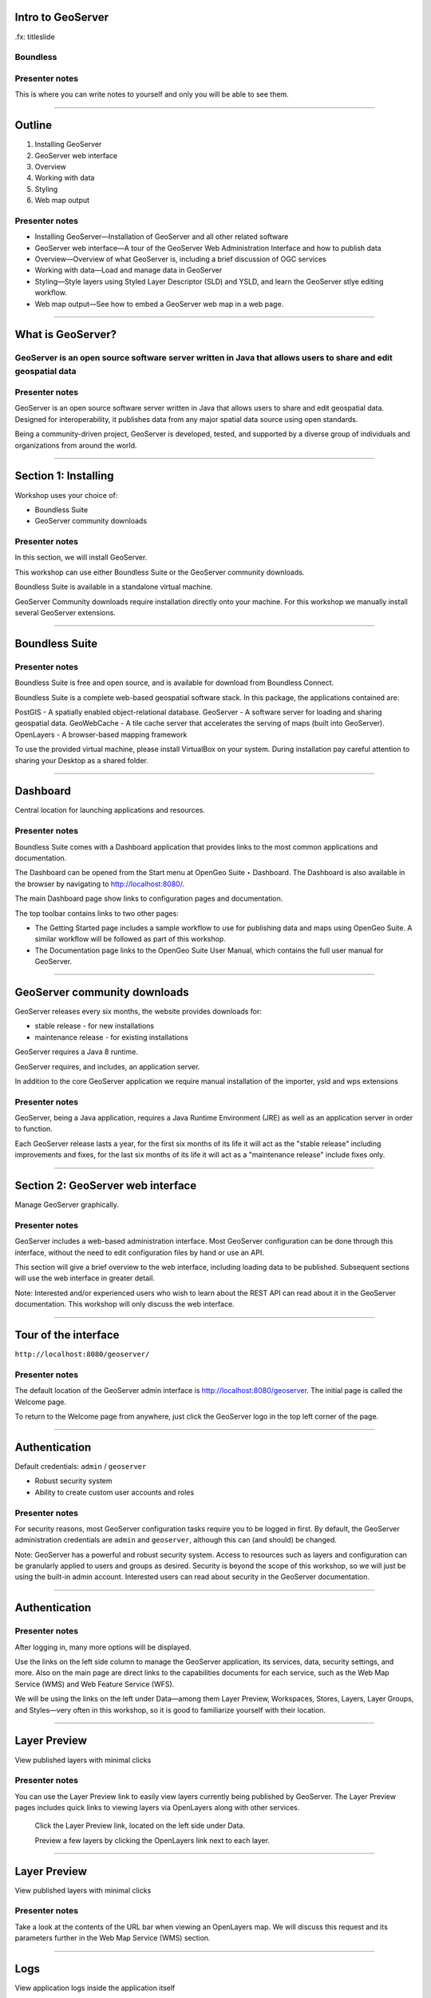 Intro to GeoServer
==================

.fx: titleslide

.. image:: ../doc/source/geoserver.png

Boundless
---------

Presenter notes
---------------

This is where you can write notes to yourself and only you will be able to see them.


--------------------------------------------------

Outline
=======

#. Installing GeoServer
#. GeoServer web interface
#. Overview
#. Working with data
#. Styling
#. Web map output

Presenter notes
---------------

* Installing GeoServer—Installation of GeoServer and all other related software
* GeoServer web interface—A tour of the GeoServer Web Administration Interface and how to publish data
* Overview—Overview of what GeoServer is, including a brief discussion of OGC services
* Working with data—Load and manage data in GeoServer
* Styling—Style layers using Styled Layer Descriptor (SLD) and YSLD, and learn the GeoServer stlye editing workflow.
* Web map output—See how to embed a GeoServer web map in a web page.



--------------------------------------------------

What is GeoServer?
==================

.. image:: ../doc/source/geoserver.png

GeoServer is an open source software server written in Java that allows users to share and edit geospatial data
---------------------------------------------------------------------------------------------------------------

Presenter notes
---------------

GeoServer is an open source software server written in Java that allows users to share and edit geospatial data. Designed for interoperability, it publishes data from any major spatial data source using open standards.

Being a community-driven project, GeoServer is developed, tested, and supported by a diverse group of individuals and organizations from around the world.

--------------------------------------------------

Section 1: Installing
=====================

Workshop uses your choice of:

* Boundless Suite 
* GeoServer community downloads

Presenter notes
---------------

In this section, we will install GeoServer.

This workshop can use either Boundless Suite or the GeoServer community downloads.

Boundless Suite is available in a standalone virtual machine.

GeoServer Community downloads require installation directly onto your machine. For this workshop 
we manually install several GeoServer extensions.

--------------------------------------------------

Boundless Suite
===============

.. image:: ../doc/source/install/img/ecosystem.png
   :width: 50%

Presenter notes
---------------

Boundless Suite is free and open source, and is available for download from Boundless Connect.

Boundless Suite is a complete web-based geospatial software stack. In this package, the applications contained are:

PostGIS - A spatially enabled object-relational database.
GeoServer - A software server for loading and sharing geospatial data.
GeoWebCache - A tile cache server that accelerates the serving of maps (built into GeoServer).
OpenLayers - A browser-based mapping framework

To use the provided virtual machine, please install VirtualBox on your system. During installation pay careful attention to sharing your Desktop as a shared folder.

--------------------------------------------------

Dashboard
=========

Central location for launching applications and resources.

.. image:: ../doc/source/install/img/dashboard.png
   :width: 75%

Presenter notes
---------------

Boundless Suite comes with a Dashboard application that provides links to the most common applications and documentation.

The Dashboard can be opened from the Start menu at OpenGeo Suite ‣ Dashboard. The Dashboard is also available in the browser by navigating to http://localhost:8080/.

The main Dashboard page show links to configuration pages and documentation.

The top toolbar contains links to two other pages:

* The Getting Started page includes a sample workflow to use for publishing data and maps using OpenGeo Suite. A similar workflow will be followed as part of this workshop.
* The Documentation page links to the OpenGeo Suite User Manual, which contains the full user manual for GeoServer.

--------------------------------------------------

GeoServer community downloads
=============================

GeoServer releases every six months, the website provides downloads for:

* stable release - for new installations
* maintenance release - for existing installations

GeoServer requires a Java 8 runtime. 

GeoServer requires, and includes, an application server.

In addition to the core GeoServer application we require manual installation of the importer, ysld and wps extensions

Presenter notes
---------------

GeoServer, being a Java application, requires a Java Runtime Environment (JRE) as well as an application server in order to function.

Each GeoServer release lasts a year, for the first six months of its life it will act as the "stable release" including 
improvements and fixes, for the last six months of its life it will act as a "maintenance release" include fixes only.

--------------------------------------------------

Section 2: GeoServer web interface
==================================

Manage GeoServer graphically.

Presenter notes
---------------

GeoServer includes a web-based administration interface. Most GeoServer configuration can be done through this interface, without the need to edit configuration files by hand or use an API.

This section will give a brief overview to the web interface, including loading data to be published. Subsequent sections will use the web interface in greater detail.

Note: Interested and/or experienced users who wish to learn about the REST API can read about it in the GeoServer documentation. This workshop will only discuss the web interface.

--------------------------------------------------

Tour of the interface
=====================

``http://localhost:8080/geoserver/``

.. image:: ../doc/source/webadmin/img/tour_welcome.png

Presenter notes
---------------

The default location of the GeoServer admin interface is http://localhost:8080/geoserver. The initial page is called the Welcome page.

To return to the Welcome page from anywhere, just click the GeoServer logo in the top left corner of the page.

--------------------------------------------------

Authentication
==============

Default credentials: ``admin`` / ``geoserver``

* Robust security system
* Ability to create custom user accounts and roles

.. image:: ../doc/source/webadmin/img/tour_login.png

Presenter notes
---------------

For security reasons, most GeoServer configuration tasks require you to be logged in first. By default, the GeoServer administration credentials are ``admin`` and ``geoserver``, although this can (and should) be changed.

Note: GeoServer has a powerful and robust security system. Access to resources such as layers and configuration can be granularly applied to users and groups as desired. Security is beyond the scope of this workshop, so we will just be using the built-in admin account. Interested users can read about security in the GeoServer documentation.

--------------------------------------------------

Authentication
==============

.. image:: ../doc/source/webadmin/img/tour_loggedin.png

Presenter notes
---------------

After logging in, many more options will be displayed.

Use the links on the left side column to manage the GeoServer application, its services, data, security settings, and more. Also on the main page are direct links to the capabilities documents for each service, such as the Web Map Service (WMS) and Web Feature Service (WFS).

We will be using the links on the left under Data—among them Layer Preview, Workspaces, Stores, Layers, Layer Groups, and Styles—very often in this workshop, so it is good to familiarize yourself with their location.

--------------------------------------------------

Layer Preview
=============

View published layers with minimal clicks

.. image:: ../doc/source/webadmin/img/tour_layerpreviewpage.png

Presenter notes
---------------

You can use the Layer Preview link to easily view layers currently being published by GeoServer. The Layer Preview pages includes quick links to viewing layers via OpenLayers along with other services.

    Click the Layer Preview link, located on the left side under Data.

    Preview a few layers by clicking the OpenLayers link next to each layer.

--------------------------------------------------

Layer Preview
=============

View published layers with minimal clicks

.. image:: ../doc/source/webadmin/img/tour_usastates.png

Presenter notes
---------------

Take a look at the contents of the URL bar when viewing an OpenLayers map. We will discuss this request and its parameters further in the Web Map Service (WMS) section.

--------------------------------------------------

Logs
====

View application logs inside the application itself

.. image:: ../doc/source/webadmin/img/tour_logs.png

Presenter notes
---------------

GeoServer displays the contents of the application logs directly through the web interface. Reading the logs can be very helpful when troubleshooting. To view the logs, click GeoServer Logs under About & Status.

--------------------------------------------------

Bonus exercises
===============

* What is the filesystem path to the GeoServer data directory?
* What version of Java is GeoServer using?

Presenter notes
---------------

The following information can all be gleaned through the GeoServer web admin interface.

--------------------------------------------------

Loading your first data set
===========================

.. image:: ../doc/source/webadmin/img/quickload_importerpage.png

Presenter notes
---------------

There are many ways to load data, and even more configuration options once this data is loaded. Often, though, all that you want to do is to load a simple shapefile and display it. In this section we will go from data to map in the fewest possible steps.

GeoServer with the Layer Importer extension allows for uploading of ZIP files that contain geospatial information. The extension will perform all the necessary configuration for publishing the data, including generating a unique style for the layer.

--------------------------------------------------

Loading your first data set
===========================

.. image:: ../doc/source/webadmin/img/quickload_fileselect.png

Presenter notes
---------------

In the data directory of the workshop bundle, you will see a file called meteors.zip. It is a shapefile contained inside an archive (ZIP file). If you open the archive, you'll see that it contains the following files: meteors.shp, meteors.shx, meteors.dbf, meteors.prj.

Navigate to the Layer Importer. This is accessible in the GeoServer web interface by clicking on the Import Data link on the left side of the page.

In the box titled Configure the data source, click Browse... and navigate to the location of the archive.

Click the meteors.zip file to select it.

Leave all other fields as they are for now and click Next.

--------------------------------------------------

Loading your first data set
===========================

.. image:: ../doc/source/webadmin/img/quickload_importerpage2.png

Presenter notes
---------------

On the next page, click the checkbox next the meteors layer and then click Import.

--------------------------------------------------

Loading your first data set
===========================

.. image:: ../doc/source/webadmin/img/quickload_importerdone.png

Presenter notes
---------------

The import process will proceed. After some processing, you should see a note that says Import successful. Click Go, next to the box that says Layer Preview.

--------------------------------------------------

Loading your first data set
===========================

.. image:: ../doc/source/webadmin/img/quickload_layerpreview.png

Presenter notes
---------------

View the resulting layer. Use the pan and zoom tools to study the layer further. Click map features to get attribute information.

--------------------------------------------------

Loading your first data set
===========================

.. image:: ../doc/source/webadmin/img/quickload_layerpreviewdetail.png

Presenter notes
---------------

[Talk about meteors here]

[Talk about what you've done in terms of making your data available to web clients]

--------------------------------------------------

Section 3: Overview
===================

Basic concepts related to GeoServer and web mapping, including OGC protocols and useful terminology.

Presenter notes
---------------

Now that we've briefly experimented with GeoServer, let's take a step back to learn more about how it works.

--------------------------------------------------

Web servers
===========

``http://example.com/some/path/page.html``
``http://example.com/some/path/image.jpg``
``http://example.com/some/path/archive.zip``
``http://example.com/some/path/data.xml``

Presenter notes
---------------

A web server is a program that serves content (web pages, images, files, data, etc.) using HTTP (Hypertext Transfer Protocol). When you use your browser to connect to a website, you contact a web server. The web server takes the request, interprets it, and returns a response, which the browser renders on the screen.

For example, when you request a web page, your request takes the form of a URL:

http://example.com/some/path/page.html

The web server looks to its file system, and if that request points to a valid file (if page.html exists in some/path), the contents of that file will be returned via HTTP. Usually these calls come from a browser, in which case the result is rendered in the browser.

It is possible to request many different kind of files through HTTP, not just HTML pages:

http://example.com/some/path/image.jpg
http://example.com/some/path/archive.zip
http://example.com/some/path/data.xml

If your browser is configured to display the type of file, it will be displayed, otherwise you will usually be asked to download the file to your host system.

The server need not return a static file. Any valid request on the server will return some kind of response. Many times a client will access an endpoint that will return dynamic content.

The most popular web servers used today are Apache HTTP Server and Internet Information Services (IIS).

--------------------------------------------------

Web mapping servers
===================

Like a web server, but designed specifically for conveying geospatial content.

Presenter notes
---------------

A web mapping server is a specialized subset of web server. Like a web server, requests are sent to the server which are interpreted and responded. But the requests and responses are designed specifically toward the transfer of geographic information.

A web mapping server may use HTTP, but employ specialized protocols, such as Web Map Service (WMS) and Web Feature Service (WFS). These protocols are designed for the transferring geographic information to and from the server, whether it be raw feature data, geographic attributes, or map images.

Some popular web mapping servers: GeoServer, MapServer, Mapnik, ArcGIS Server

Other web-based map services such as Google Maps have their own server technology and specialized protocols as well.

--------------------------------------------------

Data sources
============

Lots of options

* Files (Shapefile, GeoTIFF, MrSID, ArcGrid, JPEG2000, GDAL formats)
* Databases (PostGIS, ArcSDE, Oracle Spatial, DB2, SQL Server)

Presenter notes
---------------

GeoServer can read from many different data sources, from files on the local disk to external databases. Through the medium of web protocols, GeoServer acts as an abstraction layer, allowing a standard method of serving geospatial data regardless of the source data type.

The following is a list of the most common data formats supported by GeoServer. This list is by no means exhaustive.

--------------------------------------------------

OGC protocols
=============

.. image:: ../doc/source/overview/img/ogclogo.png

* Web Map Service (WMS)
* Web Feature Service (WFS)
* Web Coverage Service (WCS)
* Web Processing Service (WPS)
* ...and more

Presenter notes
---------------

GeoServer implements standard open web protocols established by the Open Geospatial Consortium (OGC), a standards organization. It is through these protocols that GeoServer can serve data and maps in an efficient and powerful way. GeoServer implements the most common of the OGC protocols.

--------------------------------------------------

Web Map Service
===============

Also known as the "map image"

.. image:: ../doc/source/overview/img/wms.png

Presenter notes
---------------

A fundamental component of the web map (and probably the simplest to understand) is the map image. The Web Map Service (WMS) is a standard protocol for serving georeferenced map images generated by a map server. In short, WMS is a way for a client to request map tiles from a server. The client sends a request to a map server, then the map server generates an image based on parameters passed to the server in the request and finally returns an image.

It is important to note that the source material from which the image is generated need not be an image. The WMS generates an image from whatever source material is requested, which could be vector data, raster data, or a combination of the two.

--------------------------------------------------

Web Map Service
===============

Example GetMap request::

  http://demo.boundlessgeo.com/geoserver/wms?
    service=wms&
    version=1.3.0&
    request=GetMap&
    layers=osm:osm&
    styles=&
    srs=EPSG:900913&
    bbox=-13744070,6170985,-13720028,6191021&
    format=image/png&
    width=600&
    height=500

Presenter notes
---------------

The following is a sample WMS request to a hosted GeoServer instance:

While the full details of the WMS protocol are beyond the scope of this course, a quick scan of this request shows that the following information is being requested:

* Server details (a WMS 1.3.0 request)
* Request type (WMS GetMap)
* Layer name (osm:osm)
* Projection (EPSG:900913)
* Bounding box (coordinates)
* Image properties (600x500 PNG)

--------------------------------------------------

Web Map Service
===============

.. image:: ../doc/source/overview/img/wms-response.png

Presenter notes
---------------

If you paste the full request into a browser, the result would be:

--------------------------------------------------

Web Map Service
===============

Example GetCapabilities request::

  http://demo.boundlessgeo.com/geoserver/wms?
    service=WMS&
    version=1.3.0&
    request=GetCapabilities

Presenter notes
---------------

A WMS request can ask for more than just a map image (the "GetMap" operation). An example of another such request is a request for information about the WMS server itself. The request is called GetCapabilities, and the response is known as the capabilities document. The capabilities document is an XML response that details the supported image formats, projections, and map layers being served by that WMS.

The following is a WMS GetCapabilities request given to the same WMS used above. You can paste this request into a browser to see the result.

--------------------------------------------------

Web Feature Service
===================

Also known as the "map source code"

.. image:: ../doc/source/overview/img/wfs.png

Presenter notes
---------------

A web mapping server can also (when allowed) return the actual geographic data that comprise the map images. One can think of the geographic data as the "source code" of the map. This allows users to create their own maps and applications from the data, convert data between certain formats, and be able to do raw geographic analysis of data. The protocol used to return geographic feature data is called Web Feature Service (WFS).

--------------------------------------------------

Web Feature Service
===================

Example GetFeature request::

  http://demo.boundlessgeo.com/geoserver/wfs?
    service=wfs&
    version=1.1.0&
    request=GetFeature&
    typename=topp:states&
    featureid=states.39

Presenter notes
---------------

The following is a sample WFS request, rendered as a HTTP GET request to a hosted GeoServer instance:

While the details of the WFS protocol are beyond the scope of this course, a quick scan of this request shows that the following information is being requested:

* Server details (WFS 1.1.0 request)
* Request type (GetFeature)
* Layer name (topp:states)
* Feature ID (states.39)

This particular request polls the WFS for a single feature in a layer.

--------------------------------------------------

Web Feature Service
===================

.. image:: ../doc/source/overview/img/wfs-response.png

Presenter notes
---------------

Paste the request into a browser to see the result. The response contains the coordinates for each vertex in the feature in question, along with the attributes associated with this feature. Scroll down to the bottom to see the feature attributes.

While XML is difficult to read, it is easy for computers to parse, which makes WFS responses ideal for use in software. GeoServer offers other output formats as well, such as JSON, CSV, and even a zipped shapefile.

--------------------------------------------------

Web Feature Service
===================

Example GetCapabilities request::

  http://demo.boundlessgeo.com/geoserver/wfs?
    service=WFS&
    version=2.0.0&
    request=GetCapabilities

Presenter notes
---------------

A WFS request can ask for much more than just feature data. An example of another such request is to request information about the WFS server. The request is called GetCapabilities, and the response is known as the capabilities document. The capabilities document is an XML response that details the supported data layers, projections, bounding boxes, and functions available on the server.

You can paste this request into a browser to see the result.

--------------------------------------------------

Other OGC protocols
===================

* Web Coverage Service

  * Like Web Feature Service (WFS)
* Web Processing Service

  * Analysis!

Presenter notes
---------------

While beyond the scope of this workshop, it is worth noting that GeoServer offers support for other protocols in addition to Web Map Service (WMS) and Web Feature Service (WFS).

The Web Coverage Service is a service that enables access to the underlying raster (or "coverage") data. In a sense, WCS is the raster analog to WFS, where you can access the actual raster data stored on a server, such as band information and values.

The Web Processing Service (WPS) is a service for the publishing of geospatial processes, algorithms, and calculations. WPS extends the web mapping server to provide geospatial analysis. WPS in GeoServer allows for direct integration with other GeoServer services and the data catalog. This means that it is possible to create processes based on data served in GeoServer, including the results of a process to be stored as a new layer. In this way, WPS acts as a full browser-based geospatial analysis tool, capable of reading and writing data from and to GeoServer.

WPS is currently available as an extension only in GeoServer, but is a core component of the OpenGeo Suite.

--------------------------------------------------

GeoServer concepts: Workspace
=============================

Notional container for grouping similar data together

.. image:: ../doc/source/overview/img/concepts_workspace.png
   :width: 50%

Presenter notes
---------------

A workspace (sometimes referred to as a namespace) is the name for a notional container for grouping similar data together. It is designed to be a separate, isolated space relating to a certain project. Using workspaces, it is possible to use layers with identical names without conflicts.

Workspaces are usually denoted by a prefix to a layer name or store name. For example, a layer called streets with a workspace prefix called nyc would be referred to by nyc:streets. This would not conflict with another layer called streets in another workspace called dc (dc:streets)

Stores and layers must all have an associated workspace. Styles may optionally be associated with a workspace, but can also be global.

Technically, the name of a workspace is a URI, not the short prefix. A URI is a Uniform Resource Identifier, which is similar to a URL, but does not need to resolve to a web site. In the above example, the full workspace could have been http://nyc in which case the full layer name would be http://nyc:streets. GeoServer intelligently replaces the workspace prefix with the full workspace URI, but it can be useful to know the difference.

--------------------------------------------------

GeoServer concepts: Store
=========================

A container of geographic data (a file/database)

.. image:: ../doc/source/overview/img/concepts_store.png
   :width: 50%

Presenter notes
---------------

A store is the name for a container of geographic data. A store refers to a specific data source, be it a shapefile, database, or any other data source that GeoServer supports.

A store can contain many layers, such as the case of a database that contains many tables. A store can also have a single layer, such as in the case of a shapefile or GeoTIFF. A store must contain at least one layer.

GeoServer saves the connection parameters to each store (the path to the shapefile, credentials to connect to the database). Each store must also be associated with one (and only one) workspace.

A store is sometimes referred to as a "datastore" in the context of vector data, or "coveragestore" in the context of raster (coverage) data.


--------------------------------------------------

GeoServer concepts: Layer
=========================

A collection of geospatial features or a coverage

.. image:: ../doc/source/overview/img/concepts_layer.png
   :width: 50%

Presenter notes
---------------

A layer (sometimes known as a featuretype) is a collection of geospatial features or a coverage. Typically a layer contains one type of data (points, lines, polygons, raster) and has a single identifiable subject (streets, houses, country boundaries, etc.). A layer corresponds to a table or view from a database, or an individual file.

GeoServer stores information associated with a layer, such as projection information, bounding box, and associated styles. Each layer must be associated with one (and only one) workspace.

--------------------------------------------------

GeoServer concepts: Layer group
===============================

A collection of layers (WMS only)

.. image:: ../doc/source/overview/img/concepts_layergroup.png
   :width: 50%

Presenter notes
---------------

A layer group, as its name suggests, is a collection of layers. A layer group makes it possible to request multiple layers with a single WMS request. A layer group contains information about the layers that comprise the layer group, the order in which they are rendered, the projection, associated styles, and more. This information can be different from the defaults for each individual layer.

Layer groups do not respect the concept of workspace, and are relevant only to WMS requests.

--------------------------------------------------

GeoServer concepts
==================

.. image:: ../doc/source/overview/img/concepts.png

Presenter notes
---------------

The following graphic shows the various relationships between workspaces, stores, layers, and layer groups.

--------------------------------------------------

GeoServer concepts: Style
=========================

Visualization directive for rendering geographic data

.. image:: ../doc/source/overview/img/wms-response.png

Presenter notes
---------------

A style is a visualization directive for rendering geographic data. A style can contain rules for color, shape, and size, along with logic for styling certain features or points in certain ways based on attributes or scale level.

Every layer must be associated with at least one style. GeoServer natively recognizes styles in Styled Layer Descriptor (SLD) format, but can also be extended to read styles in other formats as well. The Styling section will go into this topic in greater detail.

--------------------------------------------------

Section 4: Working with Data
============================

Load and manage data in GeoServer

Presenter notes
---------------

Loading and publishing data is at the core of GeoServer. This section will detail how to set up a new project in GeoServer, as well as load data from multiple sources in different ways. After the data is loaded, a layer group will be created. All data will be published.

--------------------------------------------------

Adding a workspace
==================

.. image:: ../doc/source/data/img/workspace_page.png

Presenter notes
---------------

The first step in data loading is usually to create a workspace. This creates a virtual container for your project. Multiple layers from multiple sources can all be contained inside a workspace, with the primary constraint being that each layer name be unique.

    Navigate to the GeoServer Welcome page.
    Click the Workspaces link on the left column, under Data.
    Click the Add new workspace link at the top center of the page.

--------------------------------------------------

Adding a workspace
==================

.. image:: ../doc/source/data/img/workspace_new.png

Presenter notes
---------------

A workspace is comprised of a Name (also sometimes known as a "namespace prefix"), represented by a few characters, and a Namespace URI. These two fields must uniquely identify the workspace. Fill in the following information:

Name: earth
Namespace URI: http://earth
Default workspace: Checked

When done, click Submit.

--------------------------------------------------

Adding a workspace
==================

.. image:: ../doc/source/data/img/workspace_created.png

Presenter notes
---------------

With our new workspace created and ready to be used, we can now start loading our data.

--------------------------------------------------

Publishing a shapefile
======================

.. image:: ../doc/source/data/img/shp_storespage.png

Presenter notes
---------------

Adding a single shapefile to GeoServer is one of the simplest data loading tasks. We encountered this task in the Loading your first data set section, but here we will slow down and work through the process manually. To start our discussion of data loading, we will load a shapefile showing the locations and borders of all the world's countries.

All data for this workshop was provided by http://naturalearthdata.com. See the readme file in the data directory of the workshop bundle for details.

First, we need to load a shapefile store. In GeoServer terminology, a shapefile is a store that contains a single layer. (Refer to the GeoServer concepts section if necessary.) We must first add the store to GeoServer before we can publish the layer that the store contains.

    Click the Stores link on the left side, under Data.
    Click Add new store.

--------------------------------------------------

Publishing a shapefile
======================

.. image:: ../doc/source/data/img/shp_newshppage.png

Presenter notes
---------------

Click Shapefile under Vector Data Sources.

A form will display. Fill out the form with the following information:

Workspace: earth
  Should be already the default

Data Source Name: countries
  Can be anything, but a good idea to match this with the name of the shapefile

Enabled: Checked
  Ensures the layer is published. Unchecking will save configuration information only.

Description: "The countries of the world"
  Layer metadata is recommended but not required

In the box marked URL, type in the full path to the shapefile if known, or click the Browse... button to navigate to the file. The file path may be something like:

C:\Users\<username>\Desktop\geoserver_workshop\data\countries.shp

Be sure to replace <username> with your current user name.

Leave all other fields as their default values.

When finished, click Save.

--------------------------------------------------

Publishing a shapefile
======================

.. image:: ../doc/source/data/img/shp_layerconfig1.png

Presenter notes
---------------

We have loaded the shapefile store, but our layer has yet to be published. We'll do that now.

    On the next screen, a list of layers in the store is displayed. Since we are working with a shapefile, there is only a single layer. Click the Publish link to configure the layer.

    This is the layer configuration page. There are many settings on this page, most of which we don't need to work with now. We will return to some of these settings later. 

--------------------------------------------------

Publishing a shapefile
======================

.. image:: ../doc/source/data/img/shp_layerconfig2.png

Presenter notes
---------------

Fill out the form with the following info:

    In the Coordinate Reference System section, set the Declared SRS to EPSG:4326 and set the SRS handling to Force declared. This will ensure that the layer is known to be in latitude/longitude coordinates.
    In the Bounding Boxes section, click the Compute from data and Compute from native bounds links to set the bounding box of the layer.
    When finished, click Save.

--------------------------------------------------

Publishing a shapefile
======================

.. image:: ../doc/source/data/img/shp_openlayers.png

Presenter notes
---------------

Your shapefile is now published. You can now view the layer using the Layer Preview. Click the Layer Preview link.

A list of published layers is displayed. Find the layer in the list, and click the OpenLayers libk next to the layer.

While not specifically relevant here, lists in GeoServer are paged at 25 items at a time. If you ever can't find the layer, you can either page the list, or use the search box to narrow down the results.

A new tab in your browser will open up, showing your layer inside an OpenLayers application. You can use your mouse to zoom and pan, and can also click the features in the window to display attribute information.

If you're wondering where the style/color of the layer is coming from, this will be discussed in the upcoming Styling section.

--------------------------------------------------

Publishing a GeoTIFF
====================

.. image:: ../doc/source/data/img/tif_newtifstore.png

Presenter notes
---------------

GeoServer can also publish raster imagery. This could include georeferenced images (such as Blue Marble imagery), single or multi-band DEM (digital elevation model) data, or many other options. In this section, we will load a simple GeoTIFF containing a shaded relief of land area. The layer contains three bands of data corresponding to red, green, and blue.

The procedure for adding a store for a GeoTIFF is very similar to that of a shapefile. A GeoTIFF, like a shapefile, is a store that contains a single layer.

    From the GeoServer web interface page, click the Stores link on the left side, under Data.
    Click Add new store.
    Select GeoTIFF under Raster Data Sources.

--------------------------------------------------

Publishing a GeoTIFF
====================

.. image:: ../doc/source/data/img/tif_newtifpage.png

Presenter notes
---------------

Fill out the following form:

Workspace: earth
  Should be already the default
Data Source Name: shadedrelief
  Can be anything, but a good idea to match this with the name of the shapefile
Enabled: Checked
  Ensures the layer is published. Unchecking will save configuration information only.
Description: "Shaded relief of the world"
  Layer metadata is recommended but not required

In the box marked URL, type in the full path to the shapefile if known, or click the Browse... button to navigate to the file. The file path may be something like:

C:\Users\<username>\Desktop\geoserver_workshop\data\shadedrelief.tif

Be sure to replace <username> with your user name.

When finished, click Save.

--------------------------------------------------

Publishing a GeoTIFF
====================

.. image:: ../doc/source/data/img/tif_newlayerconfig1.png

Presenter notes
---------------

As with the shapefile, now that store is loaded, we now need to configure and publish the layer itself.

    On the next screen, a list of layers in the store is displayed. Since we are working with a GeoTIFF, there is only a single layer. Click the Publish link to configure the layer.

    This is the layer configuration page. There are many settings on this page, most of which we don't need to work with just now. We will return to some of these settings later.

--------------------------------------------------

Publishing a GeoTIFF
====================

.. image:: ../doc/source/data/img/tif_newlayerconfig2.png

Presenter notes
---------------

Fill out the form with the following info:

    In the Coordinate Reference System section, set the Declared SRS to EPSG:4326 and set the SRS handling to Force declared. This will ensure that the layer is known to be in latitude/longitude coordinates.
    In the Bounding Boxes section, click the Compute from data and Compute from native bounds links to set the bounding box of the layer.
    When finished, click Save.

--------------------------------------------------

Publishing a GeoTIFF
====================

.. image:: ../doc/source/data/img/tif_openlayers.png

Presenter notes
---------------

Your GeoTIFF is now published in GeoServer. You can now view the layer using the Layer Preview as in previous sections. Clicking the map will display the RGB values for that particular point.

--------------------------------------------------

Loading multiple layers
=======================

Using the Layer Importer

.. image:: ../doc/source/data/img/importer_directory.png

Presenter notes
---------------

So far we have seen a few different ways to load data into GeoServer. In the Loading your first data set section, we used the Layer Importer to load an archive of a shapefile. The Layer Importer can also be used to load multiple layers as well, saving time and configuration.

In this section, we will load the rest of our workshop data by using the Layer Importer to load and configure all shapefiles in our workshop data directory.

  Navigate to the Layer Importer. This is accessible in the GeoServer web interface by clicking on the Import Data link on the left side of the page.

  On the next page, in the section titled Choose a data source to import from, select Shapefiles if it isn't already selected.

  In the section titled Configure the data source, type in the full path to the data, or click the Browse... button to navigate to the directory. The path may look something like:

    C:\Users\<username>\Desktop\geoserver_workshop\data\

  Be sure to replace <username> with your user name.

  In the section titled Specify the target for the import, select earth for the Workspace (if it isn't already selected), and select Create new for the Store.

  Click Next to continue.

--------------------------------------------------

Loading multiple layers
=======================

.. image:: ../doc/source/data/img/importer_select.png

Presenter notes
---------------

You will see a list of shapefiles contained in that directory. Check only the cities and ocean layers.

Warning: Checking all of the layers will cause some of them to be loaded twice. While this won't cause an error, it may cause confusion later on in the workshop.

All layers should say Ready for import. Click Import Data to create/configure a store with each of these shapefiles as layers.

Note: If there are any issues with the shapefiles such as a lack of projection information, they will be displayed here.

The importer will load and publish each table as a layer. All layers should say Import successful.

--------------------------------------------------

Loading multiple layers
=======================

.. image:: ../doc/source/data/img/importer_results.png

Presenter notes
---------------

To preview these layers, select OpenLayers in the select box next to a layer and click Go. Alternately, you can use the standard Layer Preview. As you view the layers, you'll see that the Layer Importer has generated unique styles for each layer, instead of reusing default GeoServer styles.

All of our layers are now loaded into GeoServer.

--------------------------------------------------

Bonus: PostGIS and Layer Importer
=================================

Load in PostGIS and then publish in GeoServer, all in one step!

Presenter notes
---------------

The Layer Importer also has the ability to take source data, import it into a PostGIS database, and then publish the layers that way, as opposed to publishing the data directly from its source files.

To see this in action. Create a new PostGIS database, add it as a store in GeoServer, and then use the Layer Importer, selecting that store as the target.

--------------------------------------------------

Other ways of loading data
==========================

* Directory of shapefiles
* REST API 

Presenter notes
---------------

There are other ways to load data into GeoServer.

Directory of shapefiles - In the list of possible data sources (the Add new store page), there is an option for Directory of spatial files (shapefiles). This allows you to load a directory of shapefiles as a single store, with each individual file inside the directory being a publishable layer. Using a single store has its advantages, but each layer still needs to be configured manually, so it can still be inefficient for many layers.

REST API - GeoServer also has a full REST API for loading and configuring GeoServer. With this interface, one can create scripts (via bash, PHP, etc) to batch load and configure any number of files, or just manually load content. The REST interface is beyond the scope of an introductory workshop, but those interested can read the REST section of the GeoServer documentation at http://docs.geoserver.org/stable/en/user/rest/.

--------------------------------------------------

Creating a layer group
======================

.. image:: ../doc/source/data/img/layergroup_page.png

Presenter notes
---------------

A layer group, as its name suggests, is a group of layers that acts as a single layer. This is useful when creating a "base map", or other situations when more than one separate layer needs to be requested simultaneously or frequently. Since layers typically contain only a single type of geometry, using a layer group also allows you to combine data types in one single WMS request.

Take care not to get confused between a workspace, which is a notional grouping of layers (think "container"), and a layer group, which is a group of layers for WMS requests (think "image group"). Refer to the GeoServer concepts section for more information.

In the previous sections, we loaded and published a few layers. Now we'll use a layer group to combine them.

--------------------------------------------------

Creating a layer group
======================

.. image:: ../doc/source/data/img/layergroup_new2.png

Presenter notes
---------------

Click the Layer Groups link, under Data on the left side of the page.

Click Add new layer group at the top of the page.

We will fill out the following form. In the Name field, enter earthmap.

In the Workspace field, enter earth.

Skip the Bounds and Coordinate Reference System sections for now.

Now we will add layers to our layer group. Click the Add Layer... link.

Select each of the following layers so that they appear in this order:

  earth:shadedrelief
  earth:ocean
  earth:countries
  earth:cities

Warning: There are two layers named countries, but only one is in the earth workspace. Make sure you pick the correct one!

Layer order is important. The top layer in the list will be drawn first. Make sure to match the order of the above list. Reorder the layers if necessary by clicking the Position arrows for each layer. Use the search box to narrow down the list if necessary.

This order is the opposite of the way that mapping applications respect drawing order. In most mapping applications, the top layer is drawn last so that it is "on top".

Check the Default style box for every layer.

--------------------------------------------------

Creating a layer group
======================

.. image:: ../doc/source/data/img/layergroup_new1.png

Presenter notes
---------------

Now go back to the Bounds section and click the Generate Bounds button. This will determine the bounding box for the entire layer group. This is why we waited to do this until all layers were added to the layer group.

Leave all other areas as their defaults for now. The form should look like this:

--------------------------------------------------

Creating a layer group
======================

.. image:: ../doc/source/data/img/layergroup_openlayers.png

Presenter notes
---------------

Scroll down to the bottom of the page and click Save.

Preview the layer by going to the Layer Preview.

Even though the Layer Importer generated unique styles for each layer, this layer group doesn't look very nice. The following section will discuss the next important step of making maps: styling.

--------------------------------------------------

Section 5: Styling
==================

GeoServer can render geospatial data as images and return them for viewing in a browser. However, additional information, in the form of a style, needs to be applied to data in order to visualize it.

Presenter notes
---------------

GeoServer can render geospatial data as images and return them for viewing in a browser. This is the heart of WMS. However, geospatial data has no inherent visualization. Therefore additional information, in the form of a style, needs to be applied to data in order to visualize it.

We have already seen automatic/generic styles in action with the layers loaded in previous sections. In this section we will discuss how those styles are generated.

GeoServer uses the Styled Layer Descriptor (SLD) markup language to describe geospatial data. We will first explain basic SLD syntax. Next we will show a new alternate markup language called YSLD, and its improvements over SLD. Finally, we will show how to create and edit styles manually in GeoServer.

--------------------------------------------------

Viewing an SLD
==============

.. image:: ../doc/source/styling/img/sld_pointedit.png

Presenter notes
---------------

GeoServer saves SLD information as plain text files in its data directory. You can edit them in place, but styles can be retrieved and managed more easily through the GeoServer web admin interface.

    Click the Styles link under Data on the left side of the page.

    Click the entry in the list called point.

    This brings up the Style Editor for this particular style. While we won't be editing this style, but take a look at it and refer back to it through the next few sections.

--------------------------------------------------

SLD structure
=============

* Header

  * FeatureTypeStyles

    * Rules

      * Symbolizers

Presenter notes
---------------

The header of the SLD contains metadata about XML namespaces, and is usually identical among different SLDs. The details of the header are beyond the scope of this workshop.

A FeatureTypeStyle is a group of styling rules. (Recall that a featuretype is another word for a layer.) Grouping by FeatureTypeStyle affects rendering order; the first FeatureTypeStyle will be rendered first, followed by the second, etc, allowing for precise control of drawing order.

A Rule is a single styling directive. It can apply globally to a layer, or it can have logic associated with it so that the rule is conditionally applied. These conditions can be based on the attributes of the data or based on the scale (zoom) level of the data being rendered.

A Symbolizer is the actual style instruction. There are five types of symbolizers: PointSymbolizer, LineSymbolizer, PolygonSymbolizer, RasterSymbolizer, TextSymbolizer

There can be one or more FeatureTypeStyles per SLD, one or more Rules per FeatureTypeStyles, and one or more Symbolizers per Rule.

--------------------------------------------------

Simple SLD
==========

::

    ...
      <FeatureTypeStyle>
        <Rule>
          <PointSymbolizer>
            <Graphic>
              <Mark>
                <WellKnownName>circle</WellKnownName>
                <Fill>
                  <CssParameter name="fill">#FF0000</CssParameter>
                </Fill>
              </Mark>
              <Size>6</Size>
            </Graphic>
          </PointSymbolizer>
        </Rule>
      </FeatureTypeStyle>
    ...

Presenter notes
---------------

The first lines are the header, which contain XML namespace information, as well as the Name and Title of the SLD. 

The actual styling happens inside the <FeatureTypeStyle> tag , of which there is only one in this example.

The tag contains one <Rule> and the rule contains one symbolizer, a <PointSymbolizer>.

The symbolizer directive creates a graphic mark of a "well known name", in this case a circle.

This shape has a <Fill> parameter of #FF0000, which is an RGB color code for 100% red.

The shape also has a <Size> of 6, which is the diameter of the circle in pixels.

--------------------------------------------------

Simple SLD
==========

.. image:: ../doc/source/styling/img/sld_simplestyle.png
   :width: 150%

Presenter notes
---------------

When applied to a hypothetical layer, the result would look like this:

--------------------------------------------------

Another SLD example
===================

::

        <Rule>
          <Name>SmallPop</Name>
          <Title>1 to 50000</Title>
          <ogc:Filter>
            <ogc:PropertyIsLessThan>
              <ogc:PropertyName>pop</ogc:PropertyName>
              <ogc:Literal>50000</ogc:Literal>
            </ogc:PropertyIsLessThan>
          </ogc:Filter>
          <PointSymbolizer>
            <Graphic>
              <Mark>
                <WellKnownName>circle</WellKnownName>
                <Fill>
                  <CssParameter name="fill">#0033CC</CssParameter>
                </Fill>
              </Mark>
              <Size>8</Size>
            </Graphic>
          </PointSymbolizer>
        </Rule>


Presenter notes
---------------

Here is an example of an SLD style that includes attribute-based styling. The SLD contains three rules. Each rule has an attribute-based condition, with the outcome determining the size of the shape being rendered. The attribute in question is called "pop", and the three rules are "**less than 50000**", "**50000 to 100000**", and "**greater than 100000**". The result is a blue circle with a size of 8, 12, of 16 pixels, depending on the rule.

[First rule only showed]

Looking at the first rule, there is a filter tag (<ogc:Filter>). This filter specifies that if the attribute value of pop for a given feature is less than 50000, then the condition is true and the feature is displayed.

--------------------------------------------------

Another SLD
===========

.. image:: ../doc/source/styling/img/sld_intermediatestyle.png
   :width: 150%

Presenter notes
---------------

When applied to a hypothetical layer, the result would look like this:


--------------------------------------------------

Functions in SLD
================

Use functions to simplify output.

::

              <Size>
                <ogc:Function name="Categorize">
                  <ogc:PropertyName>pop</ogc:PropertyName>
                  <ogc:Literal>8</ogc:Literal>
                  <ogc:Literal>50000</ogc:Literal>
                  <ogc:Literal>16</ogc:Literal>
                  <ogc:Literal>100000</ogc:Literal>
                  <ogc:Literal>20</ogc:Literal>
                </ogc:Function>
              </Size>

Presenter notes
---------------

That was a lot of code for not a lot of styling directive. And indeed, there are functions available in SLD that allow you to simplify code in areas where there is repetition. In the previous example, the only things that change from rule to rule are the name, property, and the size of the resulting point. This can therefore be reduced to the following.

This example uses the "Categorize" function, which transforms a continuous-valued attribute into a set of discrete values. Specifically, we want to transform the population value (which can vary) to a set of possible size values for the point.

There is a single rule that encompasses all the directives of the three rules in the previous example.
The interesting part of this style is contained in the Size tag. Instead of a constant value, there is a Categorize function which dynamically selects a value based on criteria.
The first value in the Categorize function determines what attribute to test. In this case, it is the pop attribute.
The next values are connected in "size" / "attribute value" pairs. As in: the size will be set to 8 when the pop attribute is less than 50,000, and the size will be set to 16 when the pop attribute is between 50,000 and 100,000.
The final value in the Categorize function is the size when the pop attribute is greater than all the others, so greater than 100,000.

--------------------------------------------------

Functions in SLD
================

.. image:: ../doc/source/styling/img/sld_intermediatestyle.png
   :width: 150%

Presenter notes
---------------

The result of this SLD yields the exact same output as above, but with less than half the number of lines.

--------------------------------------------------

YSLD
====

* Improving on SLD
* Based on YAML syntax
* Native rendering

Presenter notes
---------------

SLD has been the standard method of styling in GeoServer since its inception. However, it is not difficult to see that there are some disadvantages to SLD that can make it a challenging development environment.

There have been a few advances designed to mitigate these challenges. One of these is the development of YSLD, a re-imagining of the SLD syntax with YAML syntax.

--------------------------------------------------

Benefits of YSLD
================

**Easier to read**

SLD::

  <CssParameter name="fill">#FF0000</CssParameter>

YSLD::

  fill-color: '#FF0000'

Presenter notes
---------------

Compare the following style directives, both of which specify the fill color of a feature to be red.

In SLD, the XML-based nature of the content obscures the important aspects of the directive in the middle of the line. With YSLD, the attribute and the value are clearly marked and associated with no extraneous information, making comprehension easier.

--------------------------------------------------

Benefits of YSLD
================

**More compact**

::

  <Rule>
    <PointSymbolizer>
      <Graphic>
        <Mark>
          <WellKnownName>circle</WellKnownName>
          <Fill>
            <CssParameter name="fill">#FF0000</CssParameter>
          </Fill>
          <Stroke>
            <CssParameter name="stroke">#000000</CssParameter>
            <CssParameter name="stroke-width">2</CssParameter>
          </Stroke>
        </Mark>
        <Size>8</Size>
      </Graphic>
    </PointSymbolizer>
  </Rule>


Presenter notes
---------------

Individual style files of a sufficient complexity can easily grow to dozens of rules. Therefore the length of each individual rule can drastically affect the length of the entire style.

Compare the following style rules, which both specify the a point layer to be styled as a red circle with 8-pixel diameter and a 2-pixel black stroke:

--------------------------------------------------

Benefits of YSLD
================

**More compact**

::

  rules:
  - symbolizers:
    - point:
        size: 8
        symbols:
        - mark:
            shape: circle
            fill-color: '#FF0000'
            stroke-color: '#000000'
            stroke-width: 2

Presenter notes
---------------

While the SLD comes in at 300 characters, the YSLD equivalent comes in at about half that. Also, by not using an XML-based markup language, the removal of open and close tags make the document look much simpler and be much more compact.            


--------------------------------------------------

Benefits of YSLD
================

**More flexible syntax**

Valid::

  <Fill>...</Fill>
  <Stroke>...</Stroke>

Invalid::

  <Stroke>...</Stroke>
  <Fill>...</Fill>

Presenter notes
---------------

SLD, being an XML-based markup language, has a schema to which any style file needs to adhere. This means that not only are certain tags required, but the order of those tags are significant. This can cause confusion when the correct directives happen to be in the wrong order.

For example, take the following fill and stroke directives for a symbolizer. In SLD, the top is valid, while the bottom is invalid.

--------------------------------------------------

Benefits of YSLD
================

**More flexible syntax**

Both valid::

  fill-color: '#FF0000'
  stroke-color: '#000000'

::

  stroke-color: '#000000'
  fill-color: '#FF0000'


Presenter notes
---------------

YSLD, by contrast, does not require any of the directives to be ordered, so long as they are contained in the proper block.

For example, the following are both equally valid.


--------------------------------------------------

Benefits of YSLD
================

**Define variables**

::

  define: &variable
    shape: circle
    fill-color: '#FF0000'
    stroke-color: '#000000'

Presenter notes
---------------

In SLD, if you have content that needs to be reused from rule to rule, you must manually generate the directives for each rule over and over. YSLD eliminates the need for redundant directives by introducing the ability to create variables that can take the place of the same content.

--------------------------------------------------

Benefits of YSLD
================

**Reuse variables multiple times**

::

  rules:
  - name: rule1
    scale: [35000,max]
    symbolizers:
    - point:
        size: 6
        symbols:
        - mark:
            <<: *variable
            stroke-width: 2

Presenter notes
---------------

For example, all the directives that occur multiple times can be replaced with a variable.

--------------------------------------------------

Benefits of YSLD
================

**Direct match with SLD**

SLD ↔ YSLD ↔ SLD

Presenter notes
---------------

In addition to all of these advantages, YSLD directly aligns with SLD concepts. This allows existing SLD files to be converted into YSLD representation and back again.

Note: While YSLD and SLD share the core concepts, several YSLD features are modified during use.

  Comments are removed
  Zoom parameters are converted to scale parameters
  Variables are evaluated

Some may be familiar with a CSS extension for GeoServer, which attempts to mimic CSS-style syntax.

While CSS syntax is familiar to many, there are some disadvantages when used with GeoServer. The CSS code needs to be converted to SLD internally, and the painter's model for CSS differs significantly from SLD, making it challenging to mimic the desired effects exactly. Also, CSS styles can be converted to SLD, but the reverse is not true, due to inherent differences in the way the styles are drawn.

YSLD does not suffer from any of these limitations.

--------------------------------------------------

Simple YSLD
===========

::

  title: Simple Point
  feature-styles:
  - rules:
    - scale: [min, max]
      symbolizers:
      - point:
          size: 6
          symbols:
          - mark:
              shape: circle
              fill-color: '#FF0000'

Presenter notes
---------------

The following are the equivalent styles from the previous section on Styled Layer Descriptor, but converted to YSLD. Please refer back to that section for comparisons if necessary.

The following example draws a simple 6-pixel red circle for each feature in a given layer.

  There is one feature-style (akin to <FeatureTypeStyle>) which starts on line 2.
  There is one rule which starts on line 3.
  The symbolizer section (line 5) contains a single point symbolizer, starting at line 6.
  The size of the point is given on line 7.
  The symbol (mark) is set to be a red circle on lines 8-11.

--------------------------------------------------

Simple YSLD
===========

.. image:: ../doc/source/styling/img/sld_simplestyle.png
   :width: 150%

Presenter notes
---------------

When applied to a hypothetical layer, the result would look like this:

--------------------------------------------------

Another YSLD
============

::

  title: Attribute-based point
  feature-styles:
  - rules:
    - name: SmallPop
      title: 1 to 50000
      filter: ${pop < '50000'}
      scale: [min, max]
      symbolizers:
      - point:
          size: 8
          symbols:
          - mark:
              shape: circle
              fill-color: '#0033CC' 

Presenter notes
---------------

Here is an example of a YSLD file that includes attribute-based styling. This is identical to the SLD example.

  The first rule is contained on lines 4-14.
  The first rule contains a filter for the pop attribute on line 6.
  The point symbolizer for the first rule is on line 9-14, containing the point size, shape, and color information.

--------------------------------------------------

Another YSLD
============

.. image:: ../doc/source/styling/img/sld_intermediatestyle.png
   :width: 150%

Presenter notes
---------------

When applied to a hypothetical layer, the result would look like this:

--------------------------------------------------

Functions in YSLD
=================

::

  title: Attribute-based point
  feature-styles:
  - name: name
    rules:
    - name: Population
      title: Population with three categories
      scale: [min, max]
      symbolizers:
      - point:
          size: ${Categorize(pop,'8','5','16','10','20')}
          symbols:
          - mark:
              shape: circle
              fill-color: '#0033CC'

Presenter notes
---------------

And just like SLD has the ability to simplify based on functions, so does YSLD, making the resulting style even more compact.

 There is a single rule on lines 5-14.
 The Categorize function is contained on line 10.

--------------------------------------------------

Viewing an existing style
=========================

.. image:: ../doc/source/data/img/shp_openlayers.png

Presenter notes
---------------

Every layer published in GeoServer must have at least one style associated with it. When manually loading layers as done in the Publishing a shapefile and Publishing a GeoTIFF sections, GeoServer looks at the geometry of the data and assign a generic existing style based on that data type. When using the Layer Importer, GeoServer will generate a unique style for each layer, but still based on the geometry. We will now look at how GeoServer handles styles.

  Navigate to the Layers list. Select the earth:countries layer from the list of published layers.

  Preview the layer to see its visualization by navigating to the Layer Preview, then clicking the OpenLayers link next to that layer.

--------------------------------------------------

Viewing an existing style
=========================

.. image:: ../doc/source/styling/img/styles_publishingtab.png

Presenter notes
---------------

Leave this preview window open and open up a new browser tab. In the new tab, navigate back to the main GeoServer web interface page.

In order to view the style for this layer, we need to find out which style is associated with this layer. To do this, click Layers under Data on the left side of the page.

Click the Layer Name link of countries.

You are now back at the layer configuration page. Notice there are four tabs on this page: Data (default), Publishing, Dimensions, Tile Caching.

Click the Publishing tab, then scroll down to the entry that says Default Styles. Make a note of the name of the style. (In the case of earth:countries, the name of the style is called polygon.)

--------------------------------------------------

Viewing an existing style
=========================

.. image:: ../doc/source/styling/img/styles_view.png

Presenter notes
---------------

Now that we know the name of the style, we can view the style's code. Click the Styles link, under Data on the left side of the page.

Click the style name determined in the previous step.

A text editor will open up, displaying the code for this style.

--------------------------------------------------

Editing an existing style
=========================

.. image:: ../doc/source/styling/img/styles_validated.png

Presenter notes
---------------

It is helpful when learning about styles to edit existing ones rather than creating new ones. We will now do this with the style that was just opened.

  Make a change to an RGB color value in a <CssParameter> value. For example, find the line that starts with <CssParameter name="fill"> and change the RGB code to #0000FF (blue).

  When done, click Validate to make sure that the changes you have made are valid. If you receive an error, go back and check your work.

  Click Apply to commit the style change.

--------------------------------------------------

Editing an existing style
=========================

.. image:: ../doc/source/styling/img/styles_edited.png

Presenter notes
---------------

Now change to the layer preview tab, and you should see the color change to blue.

--------------------------------------------------

Editing an existing style
=========================

.. image:: ../doc/source/styling/img/styles_published.png

Presenter notes
---------------

The Publishing tab provides a quick way to define which layers use this style as ad default, and which ones provide it as an associated style.

--------------------------------------------------

Editing an existing style
=========================

.. image:: ../doc/source/styling/img/styling_attributes.png

Presenter notes
---------------

The Layer Attributes provide a quick reference on available data to use when defining a style.

--------------------------------------------------

Loading new styles
==================

.. image:: ../doc/source/styling/img/styles_page.png

Presenter notes
---------------

If you have a style file saved as a text file, it is easy to load it into GeoServer. We will now load the YSLD styles saved in the workshop styles folder.

Note: The procedure for loading SLD files is exactly the same.

Navigate back to the Styles page by clicking Styles under Data on the left side of the page.

Click Add a new style.

--------------------------------------------------

Loading new styles
==================

.. image:: ../doc/source/styling/img/styles_new.png

Presenter notes
---------------

A blank text editor will open.

At the very bottom of the page, below the text editor, there is an area where you can populate a style based on an existing text file. click Choose File... to navigate to and select a style file.

Select the cities.ysld file. Recall that the style files are in the styles directory of your workshop bundle.

Back in GeoServer, click the Upload... link to load this style file into GeoServer.

--------------------------------------------------

Loading new styles
==================

.. image:: ../doc/source/styling/img/styles_displaystyle.png

Presenter notes
---------------

The code will display in the text editor. The name of the style will be automatically generated.

Click Validate to ensure that the style is valid.

Change the title to Cities. The capital letter will help distinguish the uploaded styles from other similar-looking style names. The specific name isn't important though.

Make sure the Format is set to YSLD.

Click Submit to save the new style.

Repeat the above steps with the two other YSLD files in the the styles directory:

  countries.ysld
  ocean.ysld

We will not upload a new style for the shadedrelief layer.

--------------------------------------------------

Associating styles with layers
==============================

.. image:: ../doc/source/styling/img/styles_publishing_default.png

Presenter notes
---------------

Once the styles are loaded, they are merely stored in GeoServer, but not associated with any layers. The next step is to link the styles with their appropriate layer.

  Navigate to the styles page and edit the Cities style.
  
  Change to the publishing tab and check earth:cities to use this style as a default.

--------------------------------------------------

Associating styles with layers
==============================

.. image:: ../doc/source/styling/img/styles_viewingnewstyle.png
   :width: 75%

Presenter notes
---------------

Click Apply to commit the change.

Verify the change by going to Layer Preview tab. Zoom in the see the behavior change based on zoom level.

Repeat the above steps for the earth:countries and earth:ocean layers, associating each with the appropriate uploaded style (Countries and Ocean respectively). View each result in the Layer Preview.

--------------------------------------------------

Error in the ocean
==================

Why doesn't the ocean layer display?

.. image:: ../doc/source/styling/img/styling_blankolmap.png

Presenter notes
---------------

At this point, the earth:ocean layer won't display properly. Look at the style file; can you figure out why not? The next section will explain.

--------------------------------------------------

External graphics
=================

Note the graphic in the style:

::

   feature-styles:
   - rules:
     - scale: [min, max]
       symbolizers:
       - polygon:
           fill-graphic:
             size: 16
             symbols:
             - external:
                 url: oceantile.png
                 format: image/png

Presenter notes
---------------

Style files have the ability, in addition to drawing circles, squares, and other standard shapes, to link to graphics files. The earth:ocean style utilizes an ocean-themed graphic that will be tiled throughout the layer. While it is possible to link to a full URL that references an online resource, in practice that is less efficient than storing the file locally and linking to it there.

This means that GeoServer will expect the graphic to be in the same directory as the file itself. So in order for the layer to display properly, we will need to copy that file manually.

--------------------------------------------------

External graphics
=================

Images can be placed in the data directory

.. image:: ../doc/source/styling/img/styles_serverstatus.png

Presenter notes
---------------

The styles directory of the workshop materials contains a file, oceantile.png. We want to copy this file to the GeoServer styles repository, contained in the GeoServer data directory.


Find the full path to the data directory by clicking Server Status on the left side of any GeoServer page.

Once located, navigate to the GeoServer Data directory.

Navigate into the styles folder.

Copy the oceantile.png file from the workshop materials into the styles directory.

--------------------------------------------------

External graphics
=================

.. image:: ../doc/source/styling/img/styles_tiledgraphic.png

Presenter notes
---------------

Now back in GeoServer, navigate to the Layer Preview for the earth:ocean layer. If you copied the file correctly, you should see a ocean-like graphic tiled in the appropriate places now.

--------------------------------------------------

Revisiting the layer group
==========================

.. image:: ../doc/source/styling/img/styles_layergrouppreviewzoom.png

Presenter notes
---------------

When all of your styles are associated with your layers, view the earthmap layer group once more by going to Layer Preview. It should look quite different now.

If for some reason, the layer group fails to update with the new styles, go back the Layer Group page and verify that the Default Style box is checked for every layer.

--------------------------------------------------

Graphical styling: QGIS
=======================

.. image:: ../doc/source/styling/img/gui_qgis.png

Presenter notes
---------------

Creating style files by hand, regardless of the type of markup you use, can be a difficult and time-consuming process. Fortunately, there are some graphical tools that exist to help make the generating of styles in GeoServer easier.

While beyond the scope of this workshop, attendees are encouraged to download these programs and try them out

QGIS is a free and open source GIS. It is typically used on the desktop, but is available in server / browser form as well.

QGIS has robust and varied styling options. While SLD isn't used natively (and therefore some styling options can be used that don't fit the standard), all styles can be exported to SLD.

--------------------------------------------------

Graphical styling: uDig
=======================

.. image:: ../doc/source/styling/img/gui_udig.png

Presenter notes
---------------

uDig is another desktop GIS application. It is built from some of the exact same tools as GeoServer and so shares the same rendering engine. It can style directly from the SLD standard, so no conversion is necessary.

--------------------------------------------------

Section 6: Web map
==================

Open ``html/map.html`` in a browser

.. image:: ../doc/source/webmap/img/map.png

Presenter notes
---------------

Publishing data and maps in GeoServer is just one part of the finished product. You may also want to create a web map application, one that consumes that content and possibly allows for interactivity.

For our final exercise, we will show embedding web maps in a web page.

In the workshop html directory, open map.html in a browser.

There isn't much interactivity possible here, but this HTML page is standalone, meaning that all it requires is that it be placed on a web server, with an open connection to the GeoServer WMS.

--------------------------------------------------

Web map output
==============

.. image:: ../doc/source/webmap/img/devtools.png

Presenter notes
---------------

Open the developer tools of your browser (often accessed by pressing F12) and click the Network tab. Reload the page and note how the network requests are all WMS requests to GeoServer.

Note: The ows endpoint is a generic name for all the OGC web services. It stands for "Open Web Service".

--------------------------------------------------

Web map output
==============

Embed a map in web page

.. image:: ../doc/source/webmap/img/app.png

Presenter notes
---------------

This map can be embedded in any web page. To see an overly simple example, In the workshop html directory, open app.html in a browser.

--------------------------------------------------

For more information
====================

Web
  http://geoserver.org

Docs
  http://docs.geoserver.org

Mailing lists
  https://lists.sourceforge.net/lists/listinfo/geoserver-users
  https://lists.sourceforge.net/lists/listinfo/geoserver-devel

Bug tracker
  https://osgeo-org.atlassian.net/projects/GEOS/


Presenter notes
---------------

The following is a list of external sites related to GeoServer.

Visit the GeoServer home page at http://geoserver.org.

Full documentation for GeoServer is available at http://docs.geoserver.org.

GeoServer has an active users mailing list, which you can subscribe to at https://lists.sourceforge.net/lists/listinfo/geoserver-users. If you're a developer, you can subscribe to the developer list at https://lists.sourceforge.net/lists/listinfo/geoserver-devel.

JIRA, the GeoServer bug tracker, is hosted on http://atlassian.net at https://osgeo-org.atlassian.net/projects/GEOS/.

--------------------------------------------------

For more information
====================

.. image:: ../doc/source/moreinfo/img/boundless.png
   :width: 50%

http://boundlessgeo.com
-----------------------

Presenter notes
---------------

Boundless helps to develop GeoServer and funds development through its OpenGeo Suite. Learn more at http://boundlessgeo.com.

--------------------------------------------------

Questions? / Thanks!
====================

.fx: titleslide

.. image:: ../doc/source/geoserver.png

Presenter notes
---------------

--------------------------------------------------
